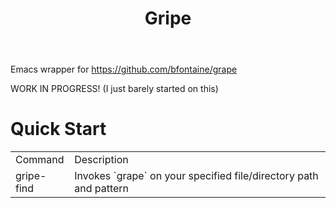 #+TITLE: Gripe

Emacs wrapper for https://github.com/bfontaine/grape

WORK IN PROGRESS! (I just barely started on this)

* Quick Start

| Command    | Description                                                       |
| gripe-find | Invokes `grape` on your specified file/directory path and pattern |
